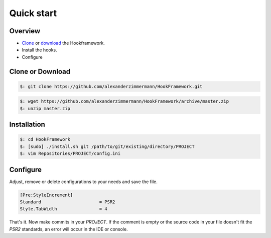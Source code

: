 .. _tutorials.quickstart.intro:

Quick start
===========

Overview
--------

* `Clone`_ or `download`_ the Hookframework.
* Install the hooks.
* Configure

Clone or Download
-----------------

.. code-block:: console

   $: git clone https://github.com/alexanderzimmermann/HookFramework.git

.. code-block:: console

   $: wget https://github.com/alexanderzimmermann/HookFramework/archive/master.zip
   $: unzip master.zip


Installation
------------

.. code-block:: console

   $: cd HookFramework
   $: [sudo] ./install.sh git /path/to/git/existing/directory/PROJECT
   $: vim Repositories/PROJECT/config.ini


Configure
---------

Adjust, remove or delete configurations to your needs and save the file.

.. code-block:: text

   [Pre:StyleIncrement]
   Standard                      = PSR2
   Style.TabWidth                = 4

That's it. Now make commits in your *PROJECT*. If the comment is empty or the source code in your
file doesn't fit the *PSR2* standards, an error will occur in the IDE or console.


.. _`Clone`: https://github.com/alexanderzimmermann/HookFramework.git
.. _`download`: https://github.com/alexanderzimmermann/HookFramework/archive/master.zip